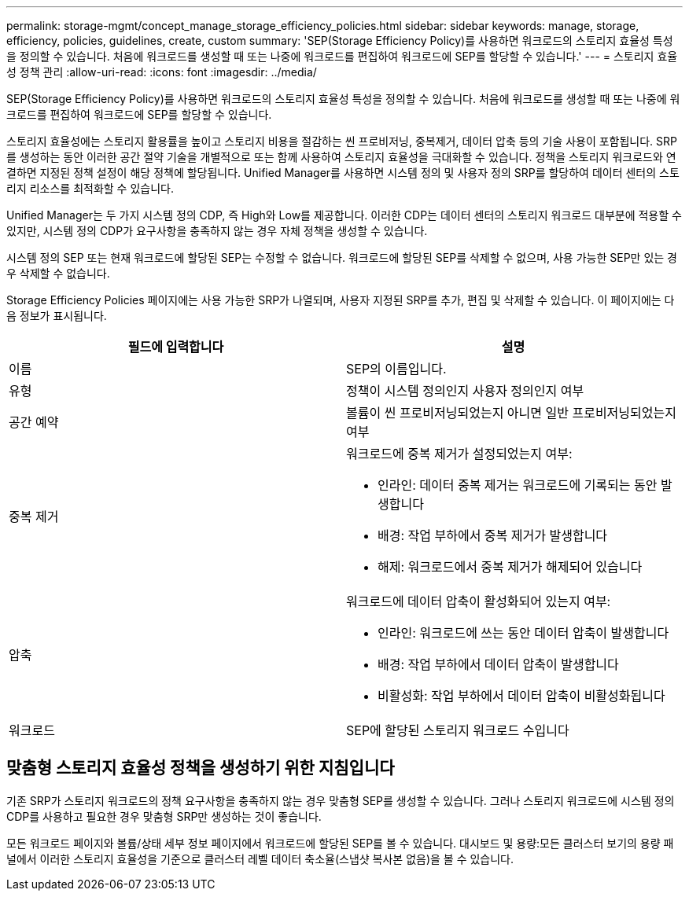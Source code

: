 ---
permalink: storage-mgmt/concept_manage_storage_efficiency_policies.html 
sidebar: sidebar 
keywords: manage, storage, efficiency, policies, guidelines, create, custom 
summary: 'SEP(Storage Efficiency Policy)를 사용하면 워크로드의 스토리지 효율성 특성을 정의할 수 있습니다. 처음에 워크로드를 생성할 때 또는 나중에 워크로드를 편집하여 워크로드에 SEP를 할당할 수 있습니다.' 
---
= 스토리지 효율성 정책 관리
:allow-uri-read: 
:icons: font
:imagesdir: ../media/


[role="lead"]
SEP(Storage Efficiency Policy)를 사용하면 워크로드의 스토리지 효율성 특성을 정의할 수 있습니다. 처음에 워크로드를 생성할 때 또는 나중에 워크로드를 편집하여 워크로드에 SEP를 할당할 수 있습니다.

스토리지 효율성에는 스토리지 활용률을 높이고 스토리지 비용을 절감하는 씬 프로비저닝, 중복제거, 데이터 압축 등의 기술 사용이 포함됩니다. SRP를 생성하는 동안 이러한 공간 절약 기술을 개별적으로 또는 함께 사용하여 스토리지 효율성을 극대화할 수 있습니다. 정책을 스토리지 워크로드와 연결하면 지정된 정책 설정이 해당 정책에 할당됩니다. Unified Manager를 사용하면 시스템 정의 및 사용자 정의 SRP를 할당하여 데이터 센터의 스토리지 리소스를 최적화할 수 있습니다.

Unified Manager는 두 가지 시스템 정의 CDP, 즉 High와 Low를 제공합니다. 이러한 CDP는 데이터 센터의 스토리지 워크로드 대부분에 적용할 수 있지만, 시스템 정의 CDP가 요구사항을 충족하지 않는 경우 자체 정책을 생성할 수 있습니다.

시스템 정의 SEP 또는 현재 워크로드에 할당된 SEP는 수정할 수 없습니다. 워크로드에 할당된 SEP를 삭제할 수 없으며, 사용 가능한 SEP만 있는 경우 삭제할 수 없습니다.

Storage Efficiency Policies 페이지에는 사용 가능한 SRP가 나열되며, 사용자 지정된 SRP를 추가, 편집 및 삭제할 수 있습니다. 이 페이지에는 다음 정보가 표시됩니다.

|===
| 필드에 입력합니다 | 설명 


 a| 
이름
 a| 
SEP의 이름입니다.



 a| 
유형
 a| 
정책이 시스템 정의인지 사용자 정의인지 여부



 a| 
공간 예약
 a| 
볼륨이 씬 프로비저닝되었는지 아니면 일반 프로비저닝되었는지 여부



 a| 
중복 제거
 a| 
워크로드에 중복 제거가 설정되었는지 여부:

* 인라인: 데이터 중복 제거는 워크로드에 기록되는 동안 발생합니다
* 배경: 작업 부하에서 중복 제거가 발생합니다
* 해제: 워크로드에서 중복 제거가 해제되어 있습니다




 a| 
압축
 a| 
워크로드에 데이터 압축이 활성화되어 있는지 여부:

* 인라인: 워크로드에 쓰는 동안 데이터 압축이 발생합니다
* 배경: 작업 부하에서 데이터 압축이 발생합니다
* 비활성화: 작업 부하에서 데이터 압축이 비활성화됩니다




 a| 
워크로드
 a| 
SEP에 할당된 스토리지 워크로드 수입니다

|===


== 맞춤형 스토리지 효율성 정책을 생성하기 위한 지침입니다

기존 SRP가 스토리지 워크로드의 정책 요구사항을 충족하지 않는 경우 맞춤형 SEP를 생성할 수 있습니다. 그러나 스토리지 워크로드에 시스템 정의 CDP를 사용하고 필요한 경우 맞춤형 SRP만 생성하는 것이 좋습니다.

모든 워크로드 페이지와 볼륨/상태 세부 정보 페이지에서 워크로드에 할당된 SEP를 볼 수 있습니다. 대시보드 및 용량:모든 클러스터 보기의 용량 패널에서 이러한 스토리지 효율성을 기준으로 클러스터 레벨 데이터 축소율(스냅샷 복사본 없음)을 볼 수 있습니다.

